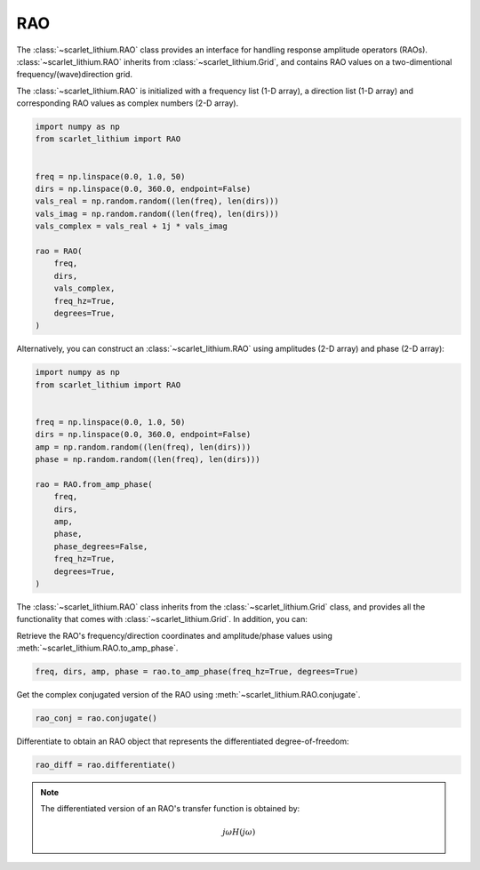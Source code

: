 RAO
===
The :class:`~scarlet_lithium.RAO` class provides an interface for handling response
amplitude operators (RAOs). :class:`~scarlet_lithium.RAO` inherits from :class:`~scarlet_lithium.Grid`,
and contains RAO values on a two-dimentional frequency/(wave)direction grid.

The :class:`~scarlet_lithium.RAO` is initialized with a frequency list (1-D array),
a direction list (1-D array) and corresponding RAO values as complex numbers (2-D array).

.. code-block:: python

    import numpy as np
    from scarlet_lithium import RAO


    freq = np.linspace(0.0, 1.0, 50)
    dirs = np.linspace(0.0, 360.0, endpoint=False)
    vals_real = np.random.random((len(freq), len(dirs)))
    vals_imag = np.random.random((len(freq), len(dirs)))
    vals_complex = vals_real + 1j * vals_imag

    rao = RAO(
        freq,
        dirs,
        vals_complex,
        freq_hz=True,
        degrees=True,
    )

Alternatively, you can construct an :class:`~scarlet_lithium.RAO` using amplitudes
(2-D array) and phase (2-D array):

.. code-block:: python

    import numpy as np
    from scarlet_lithium import RAO


    freq = np.linspace(0.0, 1.0, 50)
    dirs = np.linspace(0.0, 360.0, endpoint=False)
    amp = np.random.random((len(freq), len(dirs)))
    phase = np.random.random((len(freq), len(dirs)))

    rao = RAO.from_amp_phase(
        freq,
        dirs,
        amp,
        phase,
        phase_degrees=False,
        freq_hz=True,
        degrees=True,
    )

The :class:`~scarlet_lithium.RAO` class inherits from the :class:`~scarlet_lithium.Grid`
class, and provides all the functionality that comes with :class:`~scarlet_lithium.Grid`.
In addition, you can:

Retrieve the RAO's frequency/direction coordinates and amplitude/phase values using
:meth:`~scarlet_lithium.RAO.to_amp_phase`.

.. code-block:: python

    freq, dirs, amp, phase = rao.to_amp_phase(freq_hz=True, degrees=True)


Get the complex conjugated version of the RAO using :meth:`~scarlet_lithium.RAO.conjugate`.

.. code-block:: python

    rao_conj = rao.conjugate()

Differentiate to obtain an RAO object that represents the differentiated degree-of-freedom:

.. code-block:: python

    rao_diff = rao.differentiate()

.. note::
    The differentiated version of an RAO's transfer function is obtained by:

    .. math::

        j\omega H(j\omega)